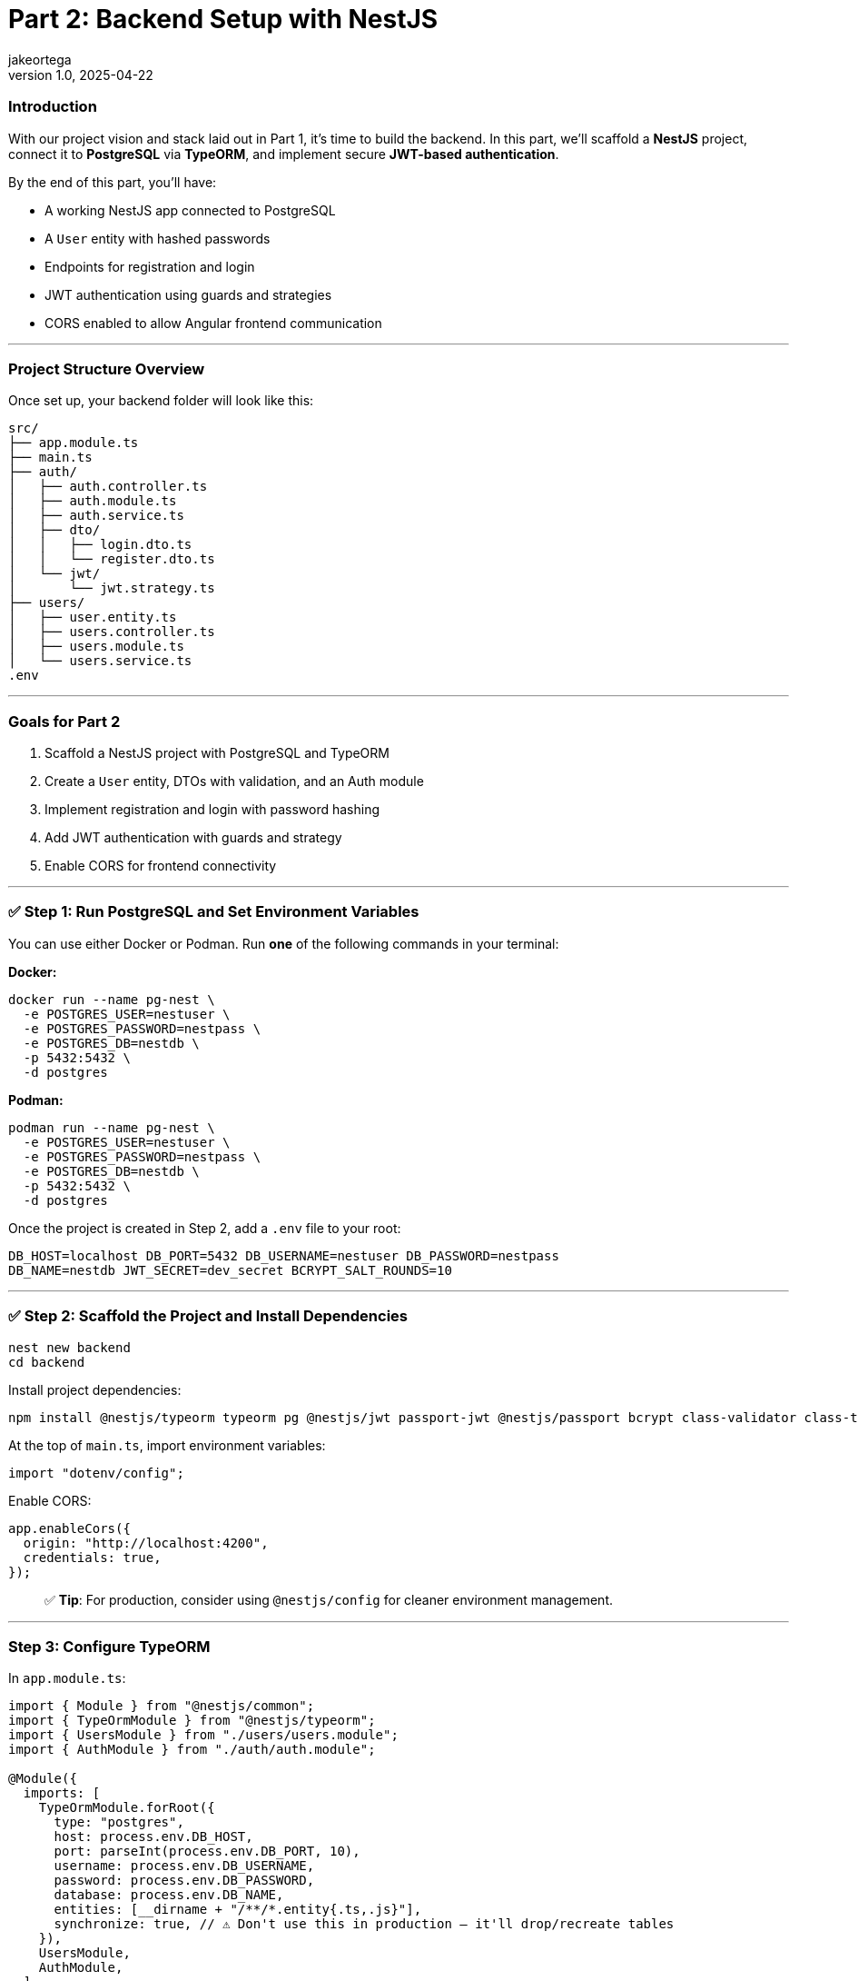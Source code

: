 = Part 2: Backend Setup with NestJS
jakeortega
v1.0, 2025-04-22
:title: Part 2: Backend Setup with NestJS
:lang: en
:tags: [nestjs, backend, typescript, postgresql, jwt, authentication, typeorm, bcrypt, cors]

=== *Introduction*

With our project vision and stack laid out in Part 1, it’s time to build the
backend.
In this part, we’ll scaffold a *NestJS* project, connect it to *PostgreSQL*
via *TypeORM*, and implement secure *JWT-based authentication*.

By the end of this part, you’ll have:

* A working NestJS app connected to PostgreSQL
* A `User` entity with hashed passwords
* Endpoints for registration and login
* JWT authentication using guards and strategies
* CORS enabled to allow Angular frontend communication

'''''

=== *Project Structure Overview*

Once set up, your backend folder will look like this:

....
src/
├── app.module.ts
├── main.ts
├── auth/
│   ├── auth.controller.ts
│   ├── auth.module.ts
│   ├── auth.service.ts
│   ├── dto/
│   │   ├── login.dto.ts
│   │   └── register.dto.ts
│   └── jwt/
│       └── jwt.strategy.ts
├── users/
│   ├── user.entity.ts
│   ├── users.controller.ts
│   ├── users.module.ts
│   └── users.service.ts
.env
....

'''''

=== *Goals for Part 2*

[arabic]
. Scaffold a NestJS project with PostgreSQL and TypeORM
. Create a `User` entity, DTOs with validation, and an Auth module
. Implement registration and login with password hashing
. Add JWT authentication with guards and strategy
. Enable CORS for frontend connectivity

'''''

=== ✅ *Step 1: Run PostgreSQL and Set Environment Variables*

You can use either Docker or Podman.
Run *one* of the following commands in your terminal:

*Docker:*

[source,bash]
----
docker run --name pg-nest \
  -e POSTGRES_USER=nestuser \
  -e POSTGRES_PASSWORD=nestpass \
  -e POSTGRES_DB=nestdb \
  -p 5432:5432 \
  -d postgres
----

*Podman:*

[source,bash]
----
podman run --name pg-nest \
  -e POSTGRES_USER=nestuser \
  -e POSTGRES_PASSWORD=nestpass \
  -e POSTGRES_DB=nestdb \
  -p 5432:5432 \
  -d postgres
----

Once the project is created in Step 2, add a `.env` file to your root:

....
DB_HOST=localhost DB_PORT=5432 DB_USERNAME=nestuser DB_PASSWORD=nestpass
DB_NAME=nestdb JWT_SECRET=dev_secret BCRYPT_SALT_ROUNDS=10
....

'''''

=== ✅ *Step 2: Scaffold the Project and Install Dependencies*

[source,bash]
----
nest new backend
cd backend
----

Install project dependencies:

[source,bash]
----
npm install @nestjs/typeorm typeorm pg @nestjs/jwt passport-jwt @nestjs/passport bcrypt class-validator class-transformer dotenv
----

At the top of `main.ts`, import environment variables:

[source,ts]
----
import "dotenv/config";
----

Enable CORS:

[source,ts]
----
app.enableCors({
  origin: "http://localhost:4200",
  credentials: true,
});
----

____
✅ *Tip*: For production, consider using `@nestjs/config` for cleaner
environment management.
____

'''''

=== *Step 3: Configure TypeORM*

In `app.module.ts`:

[source,ts]
----
import { Module } from "@nestjs/common";
import { TypeOrmModule } from "@nestjs/typeorm";
import { UsersModule } from "./users/users.module";
import { AuthModule } from "./auth/auth.module";

@Module({
  imports: [
    TypeOrmModule.forRoot({
      type: "postgres",
      host: process.env.DB_HOST,
      port: parseInt(process.env.DB_PORT, 10),
      username: process.env.DB_USERNAME,
      password: process.env.DB_PASSWORD,
      database: process.env.DB_NAME,
      entities: [__dirname + "/**/*.entity{.ts,.js}"],
      synchronize: true, // ⚠️ Don't use this in production — it'll drop/recreate tables
    }),
    UsersModule,
    AuthModule,
  ],
})
export class AppModule {}
----

'''''

=== *Step 4: Create the User Module and Entity*

Generate boilerplate:

[source,bash]
----
nest g module users
nest g service users
nest g controller users
----

In `users/user.entity.ts`:

[source,ts]
----
import { Exclude } from "class-transformer";
import { Column, Entity, PrimaryGeneratedColumn } from "typeorm";

@Entity()
export class User {
  @PrimaryGeneratedColumn()
  id: number;

  @Column({ unique: true })
  email: string;

  @Column()
  name: string;

  @Column()
  @Exclude()
  password: string;

  @Column()
  role: string;
}
----

'''''

=== *Step 5: Set Up the Auth Module*

Generate files:

[source,bash]
----
nest g module auth
nest g service auth
nest g controller auth
----

==== Step 5a: Create DTOs with Validation

In `auth/dto/register.dto.ts`:

[source,ts]
----
import { IsEmail, IsNotEmpty, MinLength } from "class-validator";

export class RegisterDto {
  @IsEmail()
  email: string;

  @MinLength(6)
  password: string;

  @IsNotEmpty()
  name: string;

  @IsNotEmpty()
  role: string;
}
----

These are like your request payload models with annotations.
Think `@NotEmpty`, `@Email`, etc.
The validation logic is handled globally (we’ll wire that up in `main.ts`
using `ValidationPipe`).

In `auth/dto/login.dto.ts`:

[source,ts]
----
import { IsEmail, MinLength } from "class-validator";

export class LoginDto {
  @IsEmail()
  email: string;

  @MinLength(6)
  password: string;
}
----

Enable validation globally in `main.ts`:

[source,ts]
----
import { ValidationPipe } from "@nestjs/common";

app.useGlobalPipes(new ValidationPipe({ whitelist: true }));
----

'''''

=== *Step 6: Implement UsersService*

This service handles persistence logic using TypeORM’s repository pattern.
In `users.service.ts`:

[source,ts]
----
import { Injectable } from "@nestjs/common";
import { InjectRepository } from "@nestjs/typeorm";
import { Repository } from "typeorm";
import { User } from "./user.entity";

@Injectable()
export class UsersService {
  constructor(
    @InjectRepository(User)
    private repo: Repository<User>
  ) {}

  create(data: Partial<User>) {
    const user = this.repo.create(data);
    return this.repo.save(user);
  }

  findByEmail(email: string) {
    return this.repo.findOne({ where: { email } });
  }
}
----

Again, if you’re used to JPA, this is just standard repository stuff.

In `users.module.ts`:

[source,ts]
----
import { Module } from "@nestjs/common";
import { TypeOrmModule } from "@nestjs/typeorm";
import { User } from "./user.entity";
import { UsersService } from "./users.service";
import { UsersController } from "./users.controller";

@Module({
  imports: [TypeOrmModule.forFeature([User])],
  providers: [UsersService],
  controllers: [UsersController],
  exports: [UsersService],
})
export class UsersModule {}
----

'''''

=== *Step 7: Build AuthService*

This is where registration and login happens.
We hash passwords with `bcrypt`, and return a JWT if login succeeds.

You’ll notice:

[source,ts]
----
delete user.password;
----

It manually removes the password before returning the user — feels a bit
hacky, but we’ve also used `@Exclude()` in the entity, so this is just being
extra cautious.

____
⚠️ We’re using both `@Exclude()` (to hide the password when transforming
entities) and `delete user.password` as a backup.
Depending on how Nest returns the object — directly vs. through a
serialization step — the password field might still leak through without
this extra guard.
____

In `auth.service.ts`:

[source,ts]
----
import { Injectable, UnauthorizedException } from "@nestjs/common";
import * as bcrypt from "bcrypt";
import { JwtService } from "@nestjs/jwt";
import { UsersService } from "../users/users.service";
import { RegisterDto } from "./dto/register.dto";
import { LoginDto } from "./dto/login.dto";

@Injectable()
export class AuthService {
  constructor(
    private usersService: UsersService,
    private jwtService: JwtService
  ) {}

  async register(dto: RegisterDto) {
    const existing = await this.usersService.findByEmail(dto.email);
    if (existing) throw new UnauthorizedException("Email already in use");

    const hashed = await bcrypt.hash(dto.password, 10);
    const user = await this.usersService.create({
      ...dto,
      password: hashed,
    });
    delete user.password;
    return user;
  }

  async login(dto: LoginDto) {
    const user = await this.usersService.findByEmail(dto.email);
    const valid = user && (await bcrypt.compare(dto.password, user.password));
    if (!valid) throw new UnauthorizedException("Invalid credentials");

    const payload = { sub: user.id, role: user.role };
    return { access_token: this.jwtService.sign(payload) };
  }
}
----

In `auth.module.ts`:

[source,ts]
----
import { Module } from "@nestjs/common";
import { JwtModule } from "@nestjs/jwt";
import { AuthService } from "./auth.service";
import { AuthController } from "./auth.controller";
import { UsersModule } from "../users/users.module";
import { JwtStrategy } from "./jwt/jwt.strategy";

@Module({
  imports: [
    UsersModule,
    JwtModule.register({
      secret: process.env.JWT_SECRET,
      signOptions: { expiresIn: "1d" },
    }),
  ],
  providers: [AuthService, JwtStrategy],
  controllers: [AuthController],
})
export class AuthModule {}
----

'''''

=== *Step 8: JWT Strategy and Guards*

Here we set up Passport’s JWT strategy.
If you’re new to Passport: it’s just NestJS’s way of plugging in different
auth strategies.

Create the strategy file:

[source,bash]
----
touch src/auth/jwt/jwt.strategy.ts
----

In `jwt.strategy.ts`:

[source,ts]
----
import { Injectable } from "@nestjs/common";
import { PassportStrategy } from "@nestjs/passport";
import { ExtractJwt, Strategy } from "passport-jwt";

@Injectable()
export class JwtStrategy extends PassportStrategy(Strategy) {
  constructor() {
    super({
      jwtFromRequest: ExtractJwt.fromAuthHeaderAsBearerToken(),
      secretOrKey: process.env.JWT_SECRET,
    });
  }

  validate(payload: any) {
    return { id: payload.sub, role: payload.role };
  }
}
----

This function runs once the JWT is verified.
It attaches the returned object to `req.user`.

So if you hit a route with a valid JWT, this is what gets injected.

'''''

=== *Step 9: Connect Auth Routes*

In `auth.controller.ts`:

[source,ts]
----
import { Controller, Post, Body } from "@nestjs/common";
import { AuthService } from "./auth.service";
import { RegisterDto } from "./dto/register.dto";
import { LoginDto } from "./dto/login.dto";

@Controller("auth")
export class AuthController {
  constructor(private authService: AuthService) {}

  @Post("register")
  register(@Body() dto: RegisterDto) {
    return this.authService.register(dto);
  }

  @Post("login")
  login(@Body() dto: LoginDto) {
    return this.authService.login(dto);
  }
}
----

Two routes here:

* `POST /auth/register` → Creates a user
* `POST /auth/login` → Validates user and returns a token

Nice and clean.

'''''

=== *Step 10: Test It*

Start your server:

[source,bash]
----
npm run start:dev
----

Use Postman or Insomnia:

==== Register

[source,http]
----
POST /auth/register
Content-Type: application/json

{
  "email": "test@example.com",
  "password": "123456",
  "name": "Test User",
  "role": "user"
}
----

==== Login

[source,http]
----
POST /auth/login
Content-Type: application/json

{
  "email": "test@example.com",
  "password": "123456"
}
----

Response:

[source,json]
----
{
  "access_token": "<JWT_TOKEN>"
}
----

Use this token to access protected routes with:

....
Authorization: Bearer <JWT_TOKEN>
....

'''''

=== *Recap*

You now have:

* A functional NestJS backend with PostgreSQL
* User registration and login with secure hashed passwords
* JWT-based authentication strategy and guards
* DTO validation and global pipes
* Environment config and CORS enabled for the frontend

👉 *Next up (Part 3): We’ll switch gears and start building the Angular
frontend — hooking it up to this backend, wiring in JWT auth, and securing
client-side routes.*
